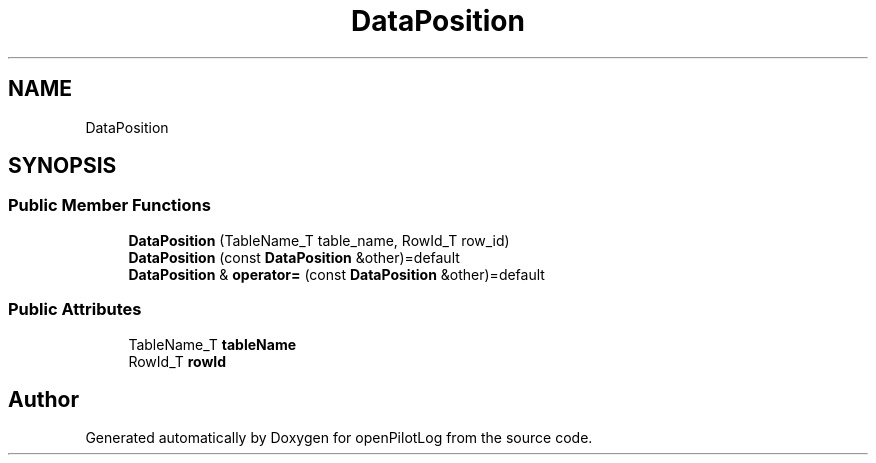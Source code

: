 .TH "DataPosition" 3 "Sun May 2 2021" "openPilotLog" \" -*- nroff -*-
.ad l
.nh
.SH NAME
DataPosition
.SH SYNOPSIS
.br
.PP
.SS "Public Member Functions"

.in +1c
.ti -1c
.RI "\fBDataPosition\fP (TableName_T table_name, RowId_T row_id)"
.br
.ti -1c
.RI "\fBDataPosition\fP (const \fBDataPosition\fP &other)=default"
.br
.ti -1c
.RI "\fBDataPosition\fP & \fBoperator=\fP (const \fBDataPosition\fP &other)=default"
.br
.in -1c
.SS "Public Attributes"

.in +1c
.ti -1c
.RI "TableName_T \fBtableName\fP"
.br
.ti -1c
.RI "RowId_T \fBrowId\fP"
.br
.in -1c

.SH "Author"
.PP 
Generated automatically by Doxygen for openPilotLog from the source code\&.
